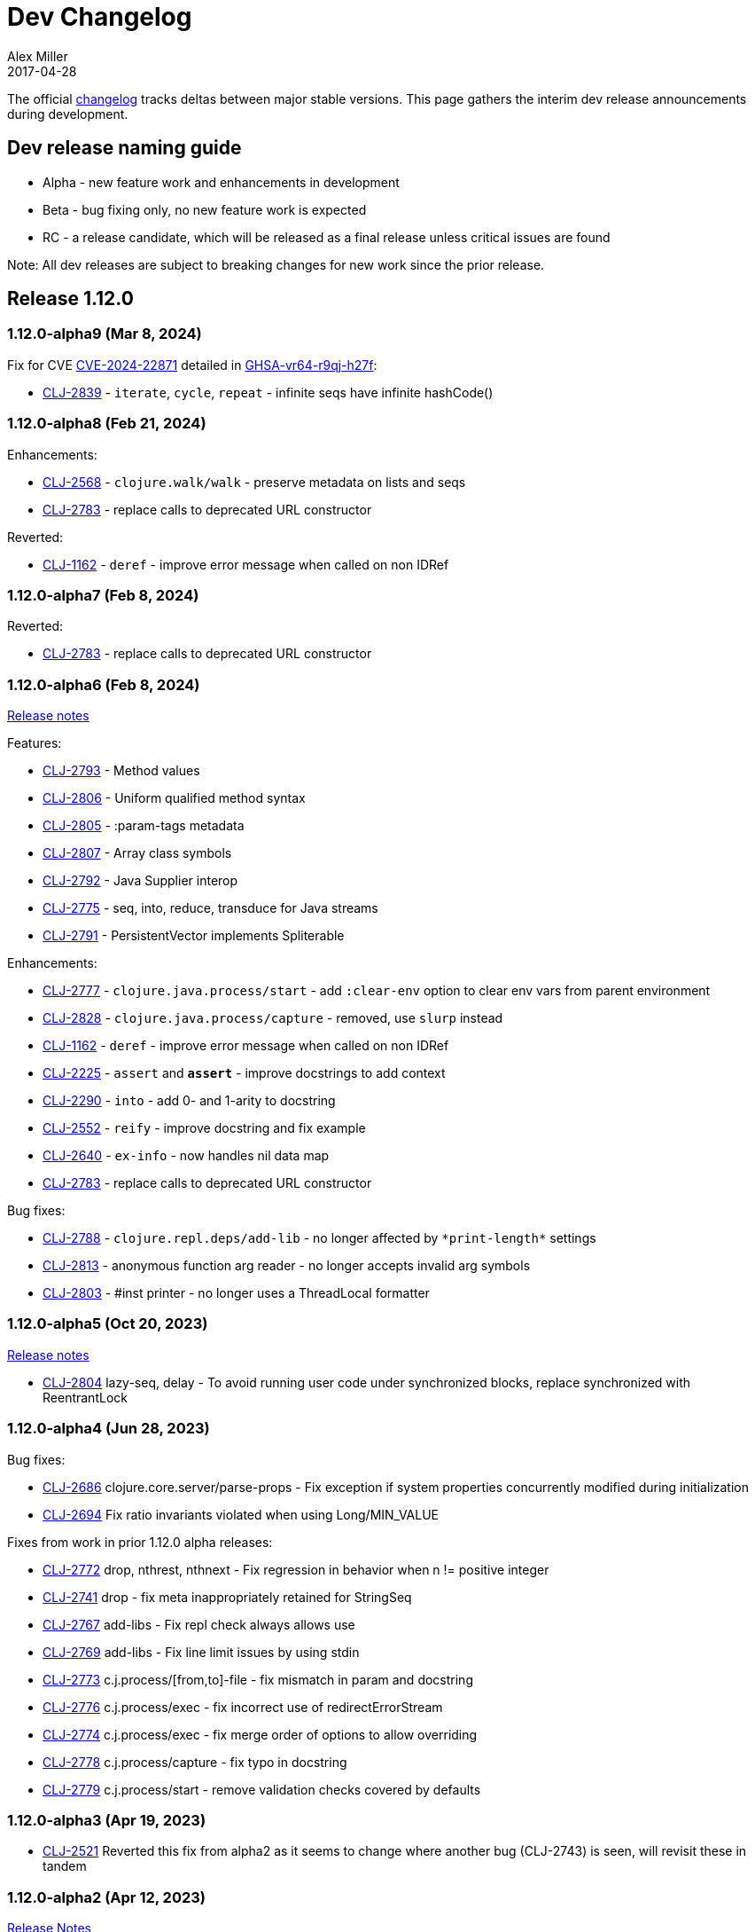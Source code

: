 = Dev Changelog
Alex Miller
2017-04-28
:jbake-type: releases
:toc: macro
:icons: font

ifdef::env-github,env-browser[:outfilesuffix: .adoc]

The official https://github.com/clojure/clojure/blob/master/changes.md[changelog] tracks deltas between major stable versions. This page gathers the interim dev release announcements during development. 

== Dev release naming guide

* Alpha - new feature work and enhancements in development
* Beta - bug fixing only, no new feature work is expected
* RC - a release candidate, which will be released as a final release unless critical issues are found

Note: All dev releases are subject to breaking changes for new work since the prior release.

== Release 1.12.0

=== 1.12.0-alpha9 (Mar 8, 2024) [[v1.12.0-alpha9]]

Fix for CVE https://nvd.nist.gov/vuln/detail/CVE-2024-22871[CVE-2024-22871] detailed in https://github.com/advisories/GHSA-vr64-r9qj-h27f[GHSA-vr64-r9qj-h27f]:

* https://clojure.atlassian.net/browse/CLJ-2839[CLJ-2839] - `iterate`, `cycle`, `repeat` - infinite seqs have infinite hashCode()

=== 1.12.0-alpha8 (Feb 21, 2024) [[v1.12.0-alpha8]]

Enhancements:

* https://clojure.atlassian.net/browse/CLJ-2568[CLJ-2568] - `clojure.walk/walk` - preserve metadata on lists and seqs
* https://clojure.atlassian.net/browse/CLJ-2783[CLJ-2783] - replace calls to deprecated URL constructor

Reverted:

* https://clojure.atlassian.net/browse/CLJ-1162[CLJ-1162] - `deref` - improve error message when called on non IDRef

=== 1.12.0-alpha7 (Feb 8, 2024) [[v1.12.0-alpha7]]

Reverted:

* https://clojure.atlassian.net/browse/CLJ-2783[CLJ-2783] - replace calls to deprecated URL constructor

=== 1.12.0-alpha6 (Feb 8, 2024) [[v1.12.0-alpha6]]

https://clojure.org/news/2024/02/08/1-12-alpha6[Release notes]

Features:

* https://clojure.atlassian.net/browse/CLJ-2793[CLJ-2793] - Method values
* https://clojure.atlassian.net/browse/CLJ-2806[CLJ-2806] - Uniform qualified method syntax
* https://clojure.atlassian.net/browse/CLJ-2805[CLJ-2805] - :param-tags metadata
* https://clojure.atlassian.net/browse/CLJ-2807[CLJ-2807] - Array class symbols
* https://clojure.atlassian.net/browse/CLJ-2792[CLJ-2792] - Java Supplier interop
* https://clojure.atlassian.net/browse/CLJ-2775[CLJ-2775] - seq, into, reduce, transduce for Java streams
* https://clojure.atlassian.net/browse/CLJ-2791[CLJ-2791] - PersistentVector implements Spliterable

Enhancements:

* https://clojure.atlassian.net/browse/CLJ-2777[CLJ-2777] - `clojure.java.process/start` - add `:clear-env` option to clear env vars from parent environment
* https://clojure.atlassian.net/browse/CLJ-2828[CLJ-2828] - `clojure.java.process/capture` - removed, use `slurp` instead
* https://clojure.atlassian.net/browse/CLJ-1162[CLJ-1162] - `deref` - improve error message when called on non IDRef
* https://clojure.atlassian.net/browse/CLJ-2225[CLJ-2225] - `assert` and `*assert*` - improve docstrings to add context
* https://clojure.atlassian.net/browse/CLJ-2290[CLJ-2290] - `into` - add 0- and 1-arity to docstring
* https://clojure.atlassian.net/browse/CLJ-2552[CLJ-2552] - `reify` - improve docstring and fix example
* https://clojure.atlassian.net/browse/CLJ-2640[CLJ-2640] - `ex-info` - now handles nil data map
* https://clojure.atlassian.net/browse/CLJ-2783[CLJ-2783] - replace calls to deprecated URL constructor

Bug fixes:

* https://clojure.atlassian.net/browse/CLJ-2788[CLJ-2788] - `clojure.repl.deps/add-lib` - no longer affected by `pass:[*print-length*]` settings
* https://clojure.atlassian.net/browse/CLJ-2813[CLJ-2813] - anonymous function arg reader - no longer accepts invalid arg symbols
* https://clojure.atlassian.net/browse/CLJ-2803[CLJ-2803] - #inst printer - no longer uses a ThreadLocal formatter

=== 1.12.0-alpha5 (Oct 20, 2023) [[v1.12.0-alpha5]]

https://clojure.org/news/2023/10/20/clojure-1-12-alpha5[Release notes]

* https://clojure.atlassian.net/browse/CLJ-2804[CLJ-2804] lazy-seq, delay - To avoid running user code under synchronized blocks, replace synchronized with ReentrantLock

=== 1.12.0-alpha4 (Jun 28, 2023) [[v1.12.0-alpha4]]

Bug fixes:

* https://clojure.atlassian.net/browse/CLJ-2686[CLJ-2686] clojure.core.server/parse-props - Fix exception if system properties concurrently modified during initialization
* https://clojure.atlassian.net/browse/CLJ-2694[CLJ-2694] Fix ratio invariants violated when using Long/MIN_VALUE

Fixes from work in prior 1.12.0 alpha releases:

* https://clojure.atlassian.net/browse/CLJ-2772[CLJ-2772] drop, nthrest, nthnext - Fix regression in behavior when n != positive integer
* https://clojure.atlassian.net/browse/CLJ-2741[CLJ-2741] drop - fix meta inappropriately retained for StringSeq
* https://clojure.atlassian.net/browse/CLJ-2767[CLJ-2767] add-libs - Fix repl check always allows use
* https://clojure.atlassian.net/browse/CLJ-2769[CLJ-2769] add-libs - Fix line limit issues by using stdin
* https://clojure.atlassian.net/browse/CLJ-2773[CLJ-2773] c.j.process/[from,to]-file - fix mismatch in param and docstring
* https://clojure.atlassian.net/browse/CLJ-2776[CLJ-2776] c.j.process/exec - fix incorrect use of redirectErrorStream
* https://clojure.atlassian.net/browse/CLJ-2774[CLJ-2774] c.j.process/exec - fix merge order of options to allow overriding
* https://clojure.atlassian.net/browse/CLJ-2778[CLJ-2778] c.j.process/capture - fix typo in docstring
* https://clojure.atlassian.net/browse/CLJ-2779[CLJ-2779] c.j.process/start - remove validation checks covered by defaults

=== 1.12.0-alpha3 (Apr 19, 2023) [[v1.12.0-alpha3]]

* https://clojure.atlassian.net/browse/CLJ-2521[CLJ-2521] Reverted this fix from alpha2 as it seems to change where another bug (CLJ-2743) is seen, will revisit these in tandem

=== 1.12.0-alpha2 (Apr 12, 2023) [[v1.12.0-alpha2]]

https://clojure.org/news/2023/04/14/clojure-1-12-alpha2[Release Notes]

New:

* https://clojure.atlassian.net/browse/CLJ-2757[CLJ-2757] Basis api
* https://clojure.atlassian.net/browse/CLJ-2759[CLJ-2759] Java process api
* https://clojure.atlassian.net/browse/CLJ-2760[CLJ-2760] External function invocation api
* https://clojure.atlassian.net/browse/CLJ-2761[CLJ-2761] Repl add-lib, add-libs, sync-deps apis

Fixes in 1.12.0-alpha1 work:

* https://clojure.atlassian.net/browse/CLJ-2742[CLJ-2742] range - Revert to use chunking as before IDrop changes
* https://clojure.atlassian.net/browse/CLJ-2740[CLJ-2740] PersistentVector seq drop - remove unneeded call
* https://clojure.atlassian.net/browse/CLJ-2715[CLJ-2715] partitionv - Fix error in last padded partition
* https://clojure.atlassian.net/browse/CLJ-2718[CLJ-2718] repeat - Fix bug in drop that goes to or past end of seq

Bug fixes and enhancements:

* https://clojure.atlassian.net/browse/CLJ-2521[CLJ-2521] Compiler - Fix invalid class when nesting try/loop/try
* https://clojure.atlassian.net/browse/CLJ-2739[CLJ-2739] ArityException - Fix message when function incorrectly called with >20 args
* https://clojure.atlassian.net/browse/CLJ-2726[CLJ-2726] #uuid data reader - Fix exception on invalid input so it flows through reader
* https://clojure.atlassian.net/browse/CLJ-2709[CLJ-2709] range - Use optimized range for int args
* https://clojure.atlassian.net/browse/CLJ-2721[CLJ-2721] range - Fix invalid arg order when adding meta to non-optimized range
* https://clojure.atlassian.net/browse/CLJ-2683[CLJ-2683] with-open - Fix to not qualify .close method on expansion
* https://clojure.atlassian.net/browse/CLJ-2724[CLJ-2724] clojure.java.io/do-copy - Fix incorrect type hint

=== 1.12.0-alpha1 (Jun 30, 2022) [[v1.12.0-alpha1]]

https://clojure.org/news/2022/06/30/clojure1-12-alpha1[Release Notes]

New:

* https://clojure.atlassian.net/browse/CLJ-2713[CLJ-2713] Efficient drop and partition for persistent or algorithmic collections
* https://clojure.atlassian.net/browse/CLJ-1327[CLJ-1327] Pin serialVersionUID for Clojure types to 1.10.3 values
* https://clojure.atlassian.net/browse/CLJ-2711[CLJ-2711] Implements namespace interning policy such that interned vars in own ns cannot be replaced by refer or intern
* https://clojure.atlassian.net/browse/CLJ-2712[CLJ-2712] Revert CLJ-1604 fix AOT bug preventing overriding of clojure.core functions

Enhancements:

* https://clojure.atlassian.net/browse/CLJ-1872[CLJ-1872] Extend `empty?` to `counted?` colls that aren't seqable, such as transients

== Release 1.11.2

=== 1.11.2 (Mar 8, 2024) [[v1.11.2]]

Fix for CVE https://nvd.nist.gov/vuln/detail/CVE-2024-22871[CVE-2024-22871] detailed in https://github.com/advisories/GHSA-vr64-r9qj-h27f[GHSA-vr64-r9qj-h27f]:

* https://clojure.atlassian.net/browse/CLJ-2839[CLJ-2839] - `iterate`, `cycle`, `repeat` - infinite seqs have infinite hashCode()

== Release 1.11.1

=== 1.11.1-rc1 (Apr 1, 2022) [[v1.11.1-rc1]]

* https://clojure.atlassian.net/browse/CLJ-2701[CLJ-2701] Pin serialVersionUID for Keyword and ArraySeq back to 1.10.3 values to retain binary serialization

== Release 1.11.0

=== 1.11.0-rc1 (Feb 16, 2022) [[v1.11.0-rc1]]

* https://clojure.atlassian.net/browse/CLJ-2697[CLJ-2697] Add 1.11 changelog
* https://clojure.atlassian.net/browse/CLJ-2695[CLJ-2695] Add more tests for parse-double

=== 1.11.0-beta1 (Feb 2, 2022) [[v1.11.0-beta1]]

* https://clojure.atlassian.net/browse/CLJ-2690[CLJ-2690] Improve `iteration` docstring and arg names
* https://clojure.atlassian.net/browse/CLJ-2689[CLJ-2689] Fix clojure.math tests to be more tolerant of floating point comparisons
* https://clojure.atlassian.net/browse/CLJ-2685[CLJ-2685] Fix `iteration` generative test failure
* https://clojure.atlassian.net/browse/CLJ-2529[CLJ-2529] Fix incorrect reporting of runtime errors as compiler errors in calls through `Compiler.load()`
* https://clojure.atlassian.net/browse/CLJ-2620[CLJ-2620] Fix asymmetric handling of `:exception` `:val`s in prepl
* https://clojure.atlassian.net/browse/CLJ-1180[CLJ-1180] Fix resolution of class type hints in `defprotocol`
* https://clojure.atlassian.net/browse/CLJ-1973[CLJ-1973] Make order of emitted protocol methods in generated classes reproducible
* Rolled back prior change for https://clojure.atlassian.net/browse/CLJ-2493[CLJ-2493]
* https://clojure.atlassian.net/browse/CLJ-2493[CLJ-2493] clojure.java.browse - Fix `browse-url` hanging on call to xdg-open (new change is more targeted and addresses more cases)

=== 1.11.0-alpha4 (Jan 13, 2022) [[v1.11.0-alpha4]]

* https://clojure.atlassian.net/browse/CLJ-2673[CLJ-2673] Add `abs`, and update `min` and `max` to use Math impls when possible
* https://clojure.atlassian.net/browse/CLJ-2555[CLJ-2555] Add `iteration` generator function
* https://clojure.atlassian.net/browse/CLJ-2621[CLJ-2621] Fix unnecessary boxing of unused return in statement context for instance method expr
* https://clojure.atlassian.net/browse/CLJ-2663[CLJ-2663] Fix vector `=` not terminating when called with infinite sequence
* https://clojure.atlassian.net/browse/CLJ-2679[CLJ-2679] Fix hash collisions in `case` expressions on symbols
* https://clojure.atlassian.net/browse/CLJ-2670[CLJ-2670] Use Math.exact... methods for checked long math ops for performance
* https://clojure.atlassian.net/browse/CLJ-2680[CLJ-2680] Fix type hinting a primitive local with matching type hint to not error
* https://clojure.atlassian.net/browse/CLJ-2234[CLJ-2234] Fix multimethod preferences using only global hierarchy
* https://clojure.atlassian.net/browse/CLJ-2556[CLJ-2556] Fix `into` completion so `halt-when` works
* https://clojure.atlassian.net/browse/CLJ-2665[CLJ-2665] Fix require with :as and :as-alias to load
* https://clojure.atlassian.net/browse/CLJ-2677[CLJ-2677] clojure.math - fix method reflection in bodies and inlines, fix docstrings, renamed
* https://clojure.atlassian.net/browse/CLJ-1379[CLJ-1379] clojure.test - Fix quoting of :actual form in :pass maps
* https://clojure.atlassian.net/browse/CLJ-2493[CLJ-2493] clojure.java.browse - Fix `browse-url` hanging on call to xdg-open
* https://clojure.atlassian.net/browse/CLJ-2611[CLJ-2611] clojure.xml - Stop processing XXE expansions by default
* https://clojure.atlassian.net/browse/CLJ-2684[CLJ-2684] Update contrib deps to latest (spec.alpha, test.check, test.generative)

=== 1.11.0-alpha3 (Nov 23, 2021) [[v1.11.0-alpha3]]

* https://clojure.atlassian.net/browse/CLJ-2667[CLJ-2667] Add functions to parse a single long/double/uuid/boolean from a string
* https://clojure.atlassian.net/browse/CLJ-2668[CLJ-2668] Add NaN? and infinite? predicates
* https://clojure.atlassian.net/browse/CLJ-1925[CLJ-1925] Add random-uuid
* https://clojure.atlassian.net/browse/CLJ-2664[CLJ-2664] Add clojure.java.math namespace, wrappers for java.lang.Math
* https://clojure.atlassian.net/browse/CLJ-2666[CLJ-2666] Make Clojure Java API javadoc text match the example
* https://clojure.atlassian.net/browse/CLJ-1360[CLJ-1360] Update clojure.string/split docstring regarding trailing empty parts
* https://clojure.atlassian.net/browse/CLJ-2249[CLJ-2249] Clarify clojure.core/get docstring regarding sets, strings, arrays, ILookup
* https://clojure.atlassian.net/browse/CLJ-2488[CLJ-2488] Add definition to reify docstring
* https://clojure.atlassian.net/browse/CLJ-1808[CLJ-1808] map-invert should use reduce-kv and transient
* https://clojure.atlassian.net/browse/CLJ-2065[CLJ-2065] Support IKVReduce on SubVector
* Update dep to spec.alpha (0.3.214)

=== 1.11.0-alpha2 (Sep 14, 2021) [[v1.11.0-alpha2]]

* https://clojure.atlassian.net/browse/CLJ-2123[CLJ-2123] Add :as-alias option to require like :as but not load
* https://clojure.atlassian.net/browse/CLJ-1959[CLJ-1959] Add implementation of update-keys
* https://clojure.atlassian.net/browse/CLJ-2651[CLJ-2651] Add implementation of update-vals
* https://clojure.atlassian.net/browse/CLJ-1908[CLJ-1908] Add clojure.test api run-test and run-test-var to run single test with fixtures and report
* https://clojure.atlassian.net/browse/CLJ-1879[CLJ-1879] IKVReduce - make old slow path (IPersistentMap) faster and extend to Object, detaching it from any fully enumerable set of types
* https://clojure.atlassian.net/browse/CLJ-2600[CLJ-2600] Don't block realized? of delay on pending result
* https://clojure.atlassian.net/browse/CLJ-2649[CLJ-2649] Fix order of checks in some-fn and every-pred for 3 predicate case to match other unrollings
* https://clojure.atlassian.net/browse/CLJ-2636[CLJ-2636] Get rid of reflection on java.util.Properties when defining \*clojure-version*
* https://clojure.atlassian.net/browse/CLJ-2350[CLJ-2350] Improve keyword arity exception message
* https://clojure.atlassian.net/browse/CLJ-2444[CLJ-2444] Fix typo in test-vars docstring
* https://clojure.atlassian.net/browse/CLJ-1509[CLJ-1509] AOT compile more Clojure namespaces
* https://clojure.atlassian.net/browse/CLJ-2387[CLJ-2387] Fix off-by-one in socket server port validation
* Update dep to core.specs.alpha (0.2.62)

=== 1.11.0-alpha1 (Mar 18, 2021) [[v1.11.0-alpha1]]

* https://clojure.atlassian.net/browse/CLJ-2603[CLJ-2603] Clojure keyword argument functions now also accept a map, see <<xref/../../../news/2021/03/18/apis-serving-people-and-programs#,details>>

== Release 1.10.3

=== 1.10.3-rc1 (Feb 16, 2021) [[v1.10.3-rc1]]

* https://clojure.atlassian.net/browse/CLJ-2564[CLJ-2564] Revert prior error message change
* https://clojure.atlassian.net/browse/CLJ-2453[CLJ-2453] Allow reader conditionals in prepl

== Release 1.10.2

=== 1.10.2-rc3 (Jan 15, 2021) [[v1.10.2-rc3]]

* https://clojure.atlassian.net/browse/CLJ-2602[CLJ-2602] Make printing test changes platform-independent

=== 1.10.2-rc2 (Jan 6, 2021) [[v1.10.2-rc2]]

* https://clojure.atlassian.net/browse/CLJ-2597[CLJ-2597] Proxy should emit Java 1.8 bytecode
* https://clojure.atlassian.net/browse/CLJ-2599[CLJ-2599] Bump spec.alpha dep to 0.2.194 and core.specs.alpha dep to 0.2.56

=== 1.10.2-rc1 (Dec 11, 2020) [[v1.10.2-rc1]]

* https://clojure.atlassian.net/browse/CLJ-1005[CLJ-1005] Use transient map in zipmap
* https://clojure.atlassian.net/browse/CLJ-2585[CLJ-2585] nth with not-found on regex matcher returns not-found on last group index
* https://clojure.atlassian.net/browse/CLJ-1445[CLJ-1445] pprint doesn't print collection metadata when `pass:[*print-meta*]` is true
* https://clojure.atlassian.net/browse/CLJ-2495[CLJ-2495] prepl docstring is incorrect
* https://clojure.atlassian.net/browse/CLJ-2169[CLJ-2169] conj has out-of-date :arglists
* https://clojure.atlassian.net/browse/CLJ-2459[CLJ-2459] ExceptionInInitializerError if jars executed with java -jar 

=== 1.10.2-alpha4 (Nov 5, 2020) [[v1.10.2-alpha4]]

* https://clojure.atlassian.net/browse/CLJ-2587[CLJ-2587] Fix reflection warning in gvec from CLJ-1364

=== 1.10.2-alpha3 (Nov 2, 2020) [[v1.10.2-alpha3]]

* https://clojure.atlassian.net/browse/CLJ-2492[CLJ-2492] Remove uses of deprecated Class.newInstance()
* https://clojure.atlassian.net/browse/CLJ-2534[CLJ-2534] Fix javadoc urls for JDK 11+
* https://clojure.atlassian.net/browse/CLJ-1364[CLJ-1364] vector-of does not implement equals or hashing methods
* https://clojure.atlassian.net/browse/CLJ-2549[CLJ-2549] vector-of does not implement IObj for metadata
* https://clojure.atlassian.net/browse/CLJ-1187[CLJ-1187] quoted metadata on empty literal colls is lost

=== 1.10.2-alpha2 (Sep 25, 2020) [[v1.10.2-alpha2]]

* https://clojure.atlassian.net/browse/CLJ-2571[CLJ-2571] Add Throwable return type hint to ex-cause
* https://clojure.atlassian.net/browse/CLJ-2572[CLJ-2572] Avoid reflection in clojure.data
* https://clojure.atlassian.net/browse/CLJ-2295[CLJ-2295] Eliminate duplicate doc string printing for special forms
* https://clojure.atlassian.net/browse/CLJ-2564[CLJ-2564] Improve error message for `case`
* https://clojure.atlassian.net/browse/CLJ-2580[CLJ-2580] Fix case expression branch analysis that resulted in compilation error
* https://clojure.atlassian.net/browse/CLJ-2469[CLJ-2469] Fix errors in printing some maps with namespace syntax

=== 1.10.2-alpha1 (Mar 5, 2020) [[v1.10.2-alpha1]]

* https://clojure.atlassian.net/browse/CLJ-1472[CLJ-1472] Ensure monitor object is on stack, for verifiers
* https://clojure.atlassian.net/browse/CLJ-2502[CLJ-2502] Fix reflection warnings in clojure.stacktrace/print-stack-trace
* https://clojure.atlassian.net/browse/CLJ-2517[CLJ-2517] More fixes for invocation of static interface methods with primitive args

== Release 1.10.1

=== 1.10.1-RC1 (May 21, 2019)

* Updated changelog for 1.10.1

=== 1.10.1-beta3 (May 16, 2019)

* https://clojure.atlassian.net/browse/CLJ-2504[CLJ-2504] Provide more options for error reporting in clojure.main

=== 1.10.1-beta2 (Apr 11, 2019)

* https://clojure.atlassian.net/browse/CLJ-2497[CLJ-2497] Put error report location on its own line
* https://clojure.atlassian.net/browse/CLJ-2499[CLJ-2499] Some compiler expr evals report as wrong phase

=== 1.10.1-beta1 (Mar 21, 2019)

* https://clojure.atlassian.net/browse/CLJ-2484[CLJ-2484] Move user.clj initialization out of RT<clinit>
* https://clojure.atlassian.net/browse/CLJ-2463[CLJ-2463] clojure.main uncaught exception handling
* https://clojure.atlassian.net/browse/CLJ-2491[CLJ-2491] Make fragile tests work under Java 12 and less fragile

== Release 1.10

=== 1.10.0-RC5 (Dec 11, 2018)

* https://clojure.atlassian.net/browse/CLJ-2454[CLJ-2454] - fix IllegalAccessException from invoking matching reflective call

=== 1.10.0-RC4 (Dec 7, 2018)

* https://clojure.atlassian.net/browse/CLJ-2449[CLJ-2449] - make serialized-require private

=== 1.10.0-RC3 (Dec 3, 2018)

* https://clojure.atlassian.net/browse/CLJ-2447[CLJ-2447] - clojure.datafy docstring is missing
* https://clojure.atlassian.net/browse/CLJ-2448[CLJ-2448] - change name of async-require to serialized-require

=== 1.10.0-RC2 (Nov 26, 2018)

No changes other than changelog updates.

=== 1.10.0-beta8 (Nov 21, 2018)

* https://clojure.atlassian.net/browse/CLJ-2438[CLJ-2438] - demunge source location in execution error messages
* https://clojure.atlassian.net/browse/CLJ-2437[CLJ-2437] - add async-require and use it from requiring-resolve
* https://clojure.atlassian.net/browse/CLJ-2436[CLJ-2436] - fix reflection warning in reflect.java

=== 1.10.0-beta7 (Nov 19, 2018)

* https://clojure.atlassian.net/browse/CLJ-2435[CLJ-2435] - include root cause class name in compilation and macroexpansion errors

=== 1.10.0-beta6 (Nov 16, 2018)

Changes in 1.10.0-beta6:

* The metadata protocol extension added in 1.10.0-beta5 now requires opt-in when the protocol is defined, using :extend-via-metadata.
* The JavaReflector under clojure.reflect has been datafied
* https://clojure.atlassian.net/browse/CLJ-2432[CLJ-2432] - Added clojure.core/requiring-resolve which is like `resolve` but will `require` the symbol's namespace if needed.
* https://clojure.atlassian.net/browse/CLJ-2427[CLJ-2427] - fix bug in CompilerException.toString() that could cause a secondary exception to be thrown while making the exception string, obscuring the original exception.
* https://clojure.atlassian.net/browse/CLJ-2430[CLJ-2430] - more work on error phases, ex-triage, and allowing prepl to better use the new error reporting infrastructure

=== 1.10.0-beta5 (Nov 6, 2018)

Changes in 1.10.0-beta5:

* In addition to prior methods of extension, values can now extend protocols by adding metadata where keys are fully-qualified symbols naming protocol functions and values are function implementations. Protocol implementations are checked first for direct definitions (defrecord, deftype, reify), then metadata definitions, then external extensions (extend, extend-type, extend-protocol). datafy has been updated to use this mechanism.
* `symbol` can now be passed vars or keywords to obtain the corresponding symbol
* https://clojure.atlassian.net/browse/CLJ-2420[CLJ-2420] - error reporting enhancements - more refined phase reporting, new clojure.main/ex-triage split out of clojure.main/ex-str, execution errors now report the top *user* line in the stack trace omitting frames from core, enhancements to providing file and line via meta on a form
* https://clojure.atlassian.net/browse/CLJ-2425[CLJ-2425] add java 11 javadoc url
* https://clojure.atlassian.net/browse/CLJ-2424[CLJ-2424] fix test bug from https://clojure.atlassian.net/browse/CLJ-2417[CLJ-2417]

=== 1.10.0-beta4 (Oct 22, 2018)

1.10.0-beta4 includes the following changes since 1.10.0-beta3:

* https://clojure.atlassian.net/browse/CLJ-2417[CLJ-2417] sort and sort-by should retain meta

=== 1.10.0-beta3 (Oct 12, 2018)

1.10.0-beta3 includes the following changes since 1.10.0-RC1:

* datafy - add :name to datafied classes and namespaces, :class to meta of all if datafied
* https://clojure.atlassian.net/browse/CLJ-1079[CLJ-1079] - Reader should retain rather than overwrite :line :column meta on lists and seqs. Also make clojure.main bind pass:[*file*] based on :file meta.

=== 1.10.0-RC1 (Oct 11, 2018)

1.10.0-RC1 is the same code as 1.10.0-beta2 (just minor changelog updates).

=== 1.10.0-beta2 (Oct 9, 2018)

1.10.0-beta2 includes the following changes since 1.10.0-beta1:

* https://clojure.atlassian.net/browse/CLJ-2414[CLJ-2414] - Regression in reflectively finding default methods
* https://clojure.atlassian.net/browse/CLJ-2415[CLJ-2415] - Error cause should always be on 2nd line of error message
* Added clojure.datafy:
** clojure.datafy is a facility for object to data transformation. The `datafy` and `nav` functions can be used to transform and (lazily) navigate through object graphs. The data transformation process can be influenced by consumers using protocols or metadata. datafy is alpha and subject to change.

=== 1.10.0-beta1 (Oct 5, 2018)

1.10.0-beta1 includes the following changes since 1.10.0-alpha9:

* Revert change for https://clojure.atlassian.net/browse/CLJ-1550[CLJ-1550] - Classes generated by deftype and defrecord don't play nice with .getPackage
* Revert change for https://clojure.atlassian.net/browse/CLJ-1435[CLJ-1435] - 'numerator and 'denominator fail to handle integral values (i.e. N/1)
* Add changelog since 1.9
* Mark prepl as alpha

=== 1.10.0-alpha9 (Oct 4, 2018)

1.10.0-alpha9 includes the following changes since 1.10.0-alpha8:

* https://clojure.atlassian.net/browse/CLJ-2374[CLJ-2374] - Add type hint to address reflection ambiguity in JDK 11
* https://clojure.atlassian.net/browse/CLJ-1209[CLJ-1209] - Print ex-data in clojure.test error reports
* https://clojure.atlassian.net/browse/CLJ-1120[CLJ-1120] - Add ex-cause and ex-message as in CLJS for portabile error handling
* https://clojure.atlassian.net/browse/CLJ-2385[CLJ-2385] - Delay start of tap-loop thread (addresses graal native-image issue)
* https://clojure.atlassian.net/browse/CLJ-2407[CLJ-2407] - Fix errors in unit tests
* https://clojure.atlassian.net/browse/CLJ-2066[CLJ-2066] - Add reflection fallback for --illegal-access warnings in Java 9+
* https://clojure.atlassian.net/browse/CLJ-2375[CLJ-2375] - Fix usage of deprecated JDK apis
* https://clojure.atlassian.net/browse/CLJ-2358[CLJ-2358] - Fix invalid arity of read+string

=== 1.10.0-alpha8 (Sept 14, 2018)

1.10.0-alpha8 includes the following changes since 1.10.0-alpha7:

* https://clojure.atlassian.net/browse/CLJ-2297[CLJ-2297] - PersistentHashMap leaks memory when keys are removed with `without`
* https://clojure.atlassian.net/browse/CLJ-1587[CLJ-1587] - PersistentArrayMap's assoc doesn't respect HASHTABLE_THRESHOLD
* https://clojure.atlassian.net/browse/CLJ-2050[CLJ-2050] - Remove redundant key comparisons in HashCollisionNode
* https://clojure.atlassian.net/browse/CLJ-2349[CLJ-2349] - report correct line number for uncaught ExceptionInfo in clojure.test
* https://clojure.atlassian.net/browse/CLJ-1403[CLJ-1403] - ns-resolve might throw ClassNotFoundException but should return nil
* https://clojure.atlassian.net/browse/CLJ-1654[CLJ-1654] - Reuse seq in some
* https://clojure.atlassian.net/browse/CLJ-1764[CLJ-1764] - partition-by runs infinite loop when one element of infinite partition is accessed
* https://clojure.atlassian.net/browse/CLJ-2044[CLJ-2044] - add arglist meta for functions in clojure.instant
* https://clojure.atlassian.net/browse/CLJ-1797[CLJ-1797] - Mention cljc in error when require fails
* https://clojure.atlassian.net/browse/CLJ-1832[CLJ-1832] - unchecked-* functions have different behavior on primitive longs vs boxed Longs
* https://clojure.atlassian.net/browse/CLJ-1366[CLJ-1366] - The empty map literal is read as a different map each time
* https://clojure.atlassian.net/browse/CLJ-1550[CLJ-1550] - Classes generated by deftype and defrecord don't play nice with .getPackage
* https://clojure.atlassian.net/browse/CLJ-2031[CLJ-2031] - clojure.walk/postwalk does not preserve MapEntry type objects
* https://clojure.atlassian.net/browse/CLJ-1435[CLJ-1435] - 'numerator and 'denominator fail to handle integral values (i.e. N/1)
* https://clojure.atlassian.net/browse/CLJ-2257[CLJ-2257] - docstring: fix typo in `proxy`
* https://clojure.atlassian.net/browse/CLJ-2332[CLJ-2332] - docstring: fix repetition in `remove-tap`
* https://clojure.atlassian.net/browse/CLJ-2122[CLJ-2122] - docstring: describe result of `flatten` as lazy

=== 1.10.0-alpha7 (Sept 5, 2018)

Clojure 1.10.0-alpha7 is now available.

1.10.0-alpha7 includes the following changes since 1.10.0-alpha6:

* Update deps to latest spec.alpha (0.2.176) and core.specs.alpha (0.2.44)
* https://clojure.atlassian.net/browse/CLJ-2373[CLJ-2373] - categorize and overhaul printing of exception messages at REPL
* https://clojure.atlassian.net/browse/CLJ-1279[CLJ-1279] - report correct arity count for function arity errors inside macros
* https://clojure.atlassian.net/browse/CLJ-2386[CLJ-2386] - omit ex-info construction stack frames
* https://clojure.atlassian.net/browse/CLJ-2394[CLJ-2394] - warn in pst that stack trace for syntax error failed before execution
* https://clojure.atlassian.net/browse/CLJ-2396[CLJ-2396] - omit :in clauses when printing spec function errors if using default explain printer

=== 1.10.0-alpha6 (July 4, 2018)

Clojure 1.10.0-alpha6 is now available.

1.10.0-alpha6 includes the following changes since 1.10.0-alpha5:

* https://clojure.atlassian.net/browse/CLJ-2367[CLJ-2367] - Incorporate fix for ASM regression and add case tests - thanks Sean Corfield for the patch and Daniel Sutton and Ghadi Shayban for the help in tracking it down.

=== 1.10.0-alpha5 (June 27, 2018)

Clojure 1.10.0-alpha5 is now available.

1.10.0-alpha5 includes the following changes since 1.10.0-alpha4:

* https://clojure.atlassian.net/browse/CLJ-2363[CLJ-2363] - make Java 8 the minimum requirement for Clojure (also bumps embedded ASM to latest) - thanks Ghadi Shayban!
* https://clojure.atlassian.net/browse/CLJ-2284[CLJ-2284] - fix invalid bytecode generation for static interface method calls in Java 9+ - thanks Ghadi Shayban!
* https://clojure.atlassian.net/browse/CLJ-2330[CLJ-2330] - fix brittle test that fails on Java 10 build due to serialization drift
* https://clojure.atlassian.net/browse/CLJ-2362[CLJ-2362] - withMeta() should return identity when new meta is identical to prior
* https://clojure.atlassian.net/browse/CLJ-1130[CLJ-1130] - when unable to match static method, improve error messages
* https://clojure.atlassian.net/browse/CLJ-2289[CLJ-2089] - sorted colls with default comparator don't check that first element is Comparable
* https://clojure.atlassian.net/browse/CLJ-2163[CLJ-2163] - add test for var serialization
* Bump dependency version for spec.alpha to latest, 0.2.168 (see https://github.com/clojure/spec.alpha/blob/master/CHANGES.md[changes])
* Bump dependency version for core.specs.alpha to latest, 0.2.36 (see https://github.com/clojure/core.specs.alpha/blob/master/CHANGES.md[changes])

NOTE: 1.10.0-alpha5 drops support for Java 6 and 7 and makes Java 8 the minimum requirement. Compilation will produce Java 8 level bytecode (which will not run on earlier versions of Java). This is the first change in bytecode version since Clojure 1.6. We would greatly appreciate it if you tried this release with your library or project and provided feedback about errors, performance differences (good or bad), compatibility, etc.

When using the `clj` tool and deps.edn, we recommend adding an alias to your ~/.clojure/deps.edn:

[source,clojure]
----
{:aliases
 {:clj/next
  {:override-deps
   {org.clojure/clojure {:mvn/version "1.10.0-alpha5"}}}}}
----

You can then run any of your projects with the latest Clojure dev release by activating the alias with `clj`: 

[source,shell]
----
clj -A:clj/next
----

=== 1.10.0-alpha4 (Feb 9, 2018)

- Fix 0-arity bug for read+string

=== 1.10.0-alpha3 (Feb 8, 2018)

- prepl - programmatic REPL

=== 1.10.0-alpha2 (Jan 19, 2018)

- https://clojure.atlassian.net/browse/CLJ-2313[CLJ-2313] - Fix for string capture mode

=== 1.10.0-alpha1 (Jan 18, 2018)

- Add string capture mode to LineNumberingPushbackReader

== Release 1.9

=== https://groups.google.com/d/msg/clojure/Pz_Kzg-k2Ac/ACVoLkXYDwAJ[1.9.0-RC2] (Nov 27, 2017)

- There is a new Maven profile and Ant target in the build to build an executable Clojure jar with deps included (and test.check). This can be useful for doing dev on Clojure itself or for just cloning the repo and doing a quick build to get something runnable.
- The readme.txt has been updated to include information about how to create and run a local jar.
- Stopped publishing the clojure-VERSION.zip file as part of the release.

=== https://groups.google.com/d/msg/clojure/tWcLAhnEzIs/OnwSSXFsBAAJ[1.9.0-RC1] (Nov 7, 2017)

- Same as 1.9.0-beta4

=== https://groups.google.com/d/msg/clojure/X_A6B_LiGvQ/I-bDODILAgAJ[1.9.0-beta4] (Oct 31, 2017)

- https://clojure.atlassian.net/browse/CLJ-2259[CLJ-2259] - Remove unnecessary bigdec? predicate added in 1.9
- Bumped spec.alpha dependency to 0.1.143

=== https://groups.google.com/d/msg/clojure/jKsa9asMFm4/Uqf1m6ENAQAJ[1.9.0-beta3] (Oct 25, 2017)

- https://clojure.atlassian.net/browse/CLJ-2254[CLJ-2254] - add System property clojure.spec.skip-macros (default=false) that can be used to turn off spec checking in macros

=== https://groups.google.com/d/msg/clojure/hJqYgzEOJ8s/IH0pogtQAgAJ[1.9.0-beta2] (Oct 6, 2017)

1.9.0-beta2 includes the following changes since 1.9.0-beta1:

- https://clojure.atlassian.net/browse/CLJ-700[CLJ-700] - (fix) `contains?`, `get`, and `find` broken for transient collections
- https://clojure.atlassian.net/browse/CLJ-2247[CLJ-2247] - (regression) restore and doc last match semantics of {min,max}-key
- https://clojure.atlassian.net/browse/CLJ-2239[CLJ-2239] - (regression) fix Guava javadoc location
- Updated dep to spec.alpha 0.1.134 - see https://github.com/clojure/spec.alpha/blob/master/CHANGES.md[changes]

=== https://groups.google.com/d/msg/clojure/UEtE1K9C7XE/5p5BJe2tAQAJ[1.9.0-beta1] (Sep 18, 2017)

1.9.0-beta1 includes the following changes since 1.9.0-alpha20:

- https://clojure.atlassian.net/browse/CLJ-2077[CLJ-2077] - Clojure can't be loaded from the boot classpath under java 9

=== https://groups.google.com/d/msg/clojure/IB2CaORBMnM/a0f66eC1DAAJ[1.9.0-alpha20] (Sep 7, 2017)

1.9.0-alpha20 includes the following changes since 1.9.0-alpha19:

- https://clojure.atlassian.net/browse/CLJ-1074[CLJ-1074] - (new) add new pass:[##] reader macro for symbolic values, and read/print support for double vals pass:[##Inf], pass:[##-Inf], pass:[##NaN]
- https://clojure.atlassian.net/browse/CLJ-1454[CLJ-1454] - (new) add swap-vals! and reset-vals! that return both old and new values
- https://clojure.atlassian.net/browse/CLJ-2184[CLJ-2184] - (errors) propagate meta in doto forms to improve error reporting
- https://clojure.atlassian.net/browse/CLJ-2210[CLJ-2210] - (perf) cache class derivation in compiler to improve compiler performance
- https://clojure.atlassian.net/browse/CLJ-2070[CLJ-2070] - (perf) clojure.core/delay - improve performance
- https://clojure.atlassian.net/browse/CLJ-1917[CLJ-1917] - (perf) reducing seq over string should call String/length outside of loop
- https://clojure.atlassian.net/browse/CLJ-1901[CLJ-1901] - (perf) amap - should call alength only once
- https://clojure.atlassian.net/browse/CLJ-99[CLJ-99]   - (perf) min-key and max-key - evaluate k on each arg at most once
- https://clojure.atlassian.net/browse/CLJ-2188[CLJ-2188] - (perf) slurp - mark return type as String
- https://clojure.atlassian.net/browse/CLJ-2108[CLJ-2108] - (startup time) delay loading of spec and core specs (still more to do on this)
- https://clojure.atlassian.net/browse/CLJ-2204[CLJ-2204] - (security) disable serialization of proxy classes to avoid potential issue when deserializing
- https://clojure.atlassian.net/browse/CLJ-2048[CLJ-2048] - (fix) specify type to avoid ClassCastException when stack trace is elided by JVM
- https://clojure.atlassian.net/browse/CLJ-1887[CLJ-1887] - (fix) IPersistentVector.length() - implement missing method
- https://clojure.atlassian.net/browse/CLJ-1841[CLJ-1841] - (fix) bean - iterator was broken
- https://clojure.atlassian.net/browse/CLJ-1714[CLJ-1714] - (fix) using a class in a type hint shouldn't load the class
- https://clojure.atlassian.net/browse/CLJ-1398[CLJ-1398] - (fix) clojure.java.javadoc/javadoc - update doc urls
- https://clojure.atlassian.net/browse/CLJ-1371[CLJ-1371] - (fix) Numbers.divide(Object, Object) - add checks for NaN
- https://clojure.atlassian.net/browse/CLJ-1358[CLJ-1358] - (fix) doc - does not expand special cases properly (try, catch)
- https://clojure.atlassian.net/browse/CLJ-1705[CLJ-1705] - (fix) vector-of - fix NullPointerException if given unrecognized type
- https://clojure.atlassian.net/browse/CLJ-2170[CLJ-2170] - (doc) fix improperly located docstrings
- https://clojure.atlassian.net/browse/CLJ-2156[CLJ-2156] - (doc) clojure.java.io/copy - doc char[] support
- https://clojure.atlassian.net/browse/CLJ-2051[CLJ-2051] - (doc) clojure.instant/validated docstring - fix typo
- https://clojure.atlassian.net/browse/CLJ-2104[CLJ-2104] - (doc) clojure.pprint docstring - fix typo
- https://clojure.atlassian.net/browse/CLJ-2028[CLJ-2028] - (doc) filter, filterv, remove, take-while - fix docstrings
- https://clojure.atlassian.net/browse/CLJ-1873[CLJ-1873] - (doc) require, `pass:[*data-readers*]` - add .cljc files to docstrings
- https://clojure.atlassian.net/browse/CLJ-1159[CLJ-1159] - (doc) clojure.java.io/delete-file - improve docstring
- https://clojure.atlassian.net/browse/CLJ-2039[CLJ-2039] - (doc) deftype - fix typo in docstring
- https://clojure.atlassian.net/browse/CLJ-1918[CLJ-1918] - (doc) await - improve docstring re shutdown-agents
- https://clojure.atlassian.net/browse/CLJ-1837[CLJ-1837] - (doc) index-of, last-index-of - clarify docstrings
- https://clojure.atlassian.net/browse/CLJ-1826[CLJ-1826] - (doc) drop-last - fix docstring
- https://clojure.atlassian.net/browse/CLJ-1859[CLJ-1859] - (doc) zero?, pos?, neg? - fix docstrings

=== https://groups.google.com/d/msg/clojure/oy2O_akFJ2U/w6-C0hPoAQAJ[1.9.0-alpha19] (Aug 24, 2017)

- Make the default import set public in RT

=== https://groups.google.com/d/msg/clojure/rb22V98rPLM/MFBBcz-gAQAJ[1.9.0-alpha18] (Aug 23, 2017)

- Can now bind `pass:[*reader-resolver*]` to an impl of LispReader$Resolver to control the reader's use of namespace interactions when resolving autoresolved keywords and maps.
- Tighten autoresolved keywords and autoresolved namespace map syntax to support *only* aliases, as originally intended
- Updated to use core.specs.alpha 0.1.24

=== https://groups.google.com/d/msg/clojure/iceDBL5q4CY/GM6LryxpAQAJ[1.9.0-alpha17] (May 26, 2017)

- https://clojure.atlassian.net/browse/CLJ-1793[CLJ-1793] - Clear 'this' before calls in tail position
- https://clojure.atlassian.net/browse/CLJ-2091[CLJ-2091] clojure.lang.APersistentVector#hashCode is not thread-safe
- https://clojure.atlassian.net/browse/CLJ-1860[CLJ-1860] Make -0.0 hash consistent with 0.0
- https://clojure.atlassian.net/browse/CLJ-2141[CLJ-2141] Return only true/false from qualified-* predicates
- https://clojure.atlassian.net/browse/CLJ-2142[CLJ-2142] Fix check for duplicate keys with namespace map syntax
- https://clojure.atlassian.net/browse/CLJ-2128[CLJ-2128] spec error during macroexpand no longer throws compiler exception with location
- Updated to use spec.alpha 0.1.123

=== https://groups.google.com/forum/#!topic/clojure/nB4qnDNGS2A[1.9.0-alpha16] (Apr 27, 2017)

1.9.0-alpha16 includes the following changes since 1.9.0-alpha15:

- The namespaces clojure.spec, clojure.spec.gen, clojure.spec.test have been moved to the external library spec.alpha which Clojure includes via dependency
- These namespaces have been changed and now have an appended ".alpha": clojure.spec.alpha, clojure.spec.gen.alpha, clojure.spec.test.alpha
- All keyword constants in clojure.spec (like :clojure.spec/invalid) follow the same namespace change (now :clojure.spec.alpha/invalid)
- spec-related system properties related to assertions did NOT change

- The specs for clojure.core itself in namespace clojure.core.specs have been moved to the external library core.specs.alpha which Clojure now depends on
- The clojure.core.specs namespace has changed to clojure.core.specs.alpha. All qualified spec names in that namespace follow the same namespace change (most people were not using these directly)

In most cases, you should be able to update your usage of Clojure 1.9.0-alphaX to Clojure 1.9.0-alpha16 by:

1. Updating your Clojure dependency to [org.clojure/clojure "1.9.0-alpha16"]  - this will automatically pull in the 2 additional downstream libraries
2. Changing your namespace declarations in namespaces that declare or use specs to:

[source,clojure]
----
(:require [clojure.spec.alpha :as s]
          [clojure.spec.gen.alpha :as gen]
          [clojure.spec.test.alpha :as stest])
----

=== https://groups.google.com/d/msg/clojure/10dbF7w2IQo/ec37TzP5AQAJ[1.9/spec split] (Apr 26, 2017)

We are moving spec out of the Clojure repo/artifact and into a library to make it easier to evolve spec independently from Clojure. While we consider spec to be an essential part of Clojure 1.9, there are a number of design concerns to resolve before it can be finalized. This allows us to move towards a production Clojure release (1.9) that depends on an alpha version of spec. Users can also pick up newer versions of the spec alpha library as desired. Additionally, this is a first step towards increased support for leveraging dependencies within Clojure.

We will be creating two new contrib libraries that will contain the following (renamed) namespaces:

----
org.clojure/spec.alpha
    clojure.spec.alpha          (previously clojure.spec)
    clojure.spec.gen.alpha      (previously clojure.spec.gen)
    clojure.spec.test.alpha     (previously clojure.spec.test)

org.clojure/core.specs.alpha
    clojure.core.specs.alpha    (previously clojure.core.specs)
----

In most cases, we expect that users have aliased their reference to the spec namespaces and updating to the changed namespaces will only require a single change at the point of the require.

*How will ClojureScript's spec implementation change?*

ClojureScript will also change namespace names to match Clojure. Eventually, the ClojureScript implementation may move out of ClojureScript and into the spec.alpha library - this is still under discussion.

*Why do the libraries and namespaces end in alpha?*

The "alpha" indicates that the spec API and implementation is still subject to change.

*What will happen when the spec api is no longer considered alpha?*

At that point we expect to release a non-alpha version of the spec library (with non-alpha namespaces). Users may immediately begin to use that version of spec along with whatever version of Clojure it depends on. Clojure itself will depend on it at some later point. Timing of all these actions is TBD.

*Will the library support Clojure 1.8 or older versions?*

No. spec uses new functions in Clojure 1.9 and it has never been a goal to provide spec for older versions. Rather, we are trying to accelerate the release of a stable Clojure 1.9 so that users can migrate forward to a stable production release with access to an alpha version of spec, and access to ongoing updated versions as they become available.

=== https://groups.google.com/d/msg/clojure/7ZqGTjJoQEQ/RkUYCCbeAwAJ[1.9.0-alpha15] (Mar 14, 2017)

1.9.0-alpha15 includes the following changes since 1.9.0-alpha14:

- https://clojure.atlassian.net/browse/CLJ-2043[CLJ-2043] - s/form of conformer is broken
- https://clojure.atlassian.net/browse/CLJ-2035[CLJ-2035] - s/form of collection specs are broken
- https://clojure.atlassian.net/browse/CLJ-2100[CLJ-2100] - s/form of s/nilable should include the original spec, not the resolved spec

Specs:

- https://clojure.atlassian.net/browse/CLJ-2062[CLJ-2062] - added specs for `import` and `refer-clojure`
- https://clojure.atlassian.net/browse/CLJ-2114[CLJ-2114] - ::defn-args spec incorrectly parses map body as a prepost rather than function body
- https://clojure.atlassian.net/browse/CLJ-2055[CLJ-2055] - binding-form spec parses symbol-only maps incorrectly

Infrastructure:

- https://clojure.atlassian.net/browse/CLJ-2113[CLJ-2113] - Clojure maven build updated

=== https://groups.google.com/d/msg/clojure/w-1h7_xO2R0/Lp_ks-BSAQAJ[1.9.0-alpha14] (Oct 28, 2016)

1.9.0-alpha14 includes the following changes since 1.9.0-alpha13:

- NEW `into` now has a 0-arity (returns []) and 1-arity (returns the coll you pass)
- NEW `halt-when` is a transducer that ends transduction when pred is satisfied. It takes an optional fn that will be invoked with the completed result so far and the input that triggered the predicate.
- https://clojure.atlassian.net/browse/CLJ-2042[CLJ-2042] - clojure.spec/form of clojure.spec/? now resolves pred
- https://clojure.atlassian.net/browse/CLJ-2024[CLJ-2024] - clojure.spec.test/check now fully resolves aliased fspecs
- https://clojure.atlassian.net/browse/CLJ-2032[CLJ-2032] - fixed confusing error if fspec is missing :args spec
- https://clojure.atlassian.net/browse/CLJ-2027[CLJ-2027] - fixed 1.9 regression with printing of `bean` instances
- https://clojure.atlassian.net/browse/CLJ-1790[CLJ-1790] - fixed error extending protocols to Java arrays
- https://clojure.atlassian.net/browse/CLJ-1242[CLJ-1242] - = on sorted sets or maps with incompatible comparators now returns false rather than throws

=== https://groups.google.com/d/msg/clojure/QWPUWG9BwbE/9a7ymJb9AQAJ[1.9.0-alpha13] (Sept 26, 2016)

1.9.0-alpha13 includes the following changes since 1.9.0-alpha12:

- s/conform of nilable was always returning the passed value, not the conformed value
- s/nilable now creates a generator that returns nil 10% of the time (instead of 50% of the time)
- s/nilable now delays realizing the predicate spec until first use (better for creating recursive specs)
- clojure.spec.gen now provides a dynload version of clojure.test.check.generators/frequency

=== https://groups.google.com/d/msg/clojure/lQ5beZB6QYE/ZLSPo023CgAJ[1.9.0-alpha12] (Sept 7, 2016)

1.9.0-alpha12 includes the following changes since 1.9.0-alpha11:

- spec performance has been improved for many use cases
- spec explain printer is now pluggable via the dynamic var `pass:[clojure.spec/*explain-out*]`
  which should be a function that takes an explain-data and prints to `pass:[*out*]`
- when a macro spec fails during macroexpand, throw ex-info with explain-data payload
  rather than IllegalArgumentException
- pprint prints maps with namespace literal syntax when `pass:[*print-namespace-maps*]` is true
- https://clojure.atlassian.net/browse/CLJ-1988[CLJ-1988] - coll-of, every extended to conform sequences properly
- https://clojure.atlassian.net/browse/CLJ-2004[CLJ-2004] - multi-spec form was missing retag
- https://clojure.atlassian.net/browse/CLJ-2006[CLJ-2006] - fix old function name in docstring
- https://clojure.atlassian.net/browse/CLJ-2008[CLJ-2008] - omit macros from checkable-syms
- https://clojure.atlassian.net/browse/CLJ-2012[CLJ-2012] - fix ns spec on gen-class signatures to allow class names
- https://clojure.atlassian.net/browse/CLJ-1224[CLJ-1224] - record instances now cache hasheq and hashCode like maps
- https://clojure.atlassian.net/browse/CLJ-1673[CLJ-1673] - clojure.repl/dir-fn now works on namespace aliases

=== https://groups.google.com/d/msg/clojure/_slHTn-Ej1Y/M_IVRODtCQAJ[1.9.0-alpha11] (Aug 19, 2016)

1.9.0-alpha11 includes the following changes since 1.9.0-alpha10:

Clojure now has specs for the following clojure.core macros: let, if-let, when-let, defn, defn-, fn, and ns. Because macro specs are checked during macroexpansion invalid syntax in these macros will now fail at compile time whereas some errors were caught at runtime and some were not caught at all.

- https://clojure.atlassian.net/browse/CLJ-1914[CLJ-1914] - Fixed race condition in concurrent range realization
- https://clojure.atlassian.net/browse/CLJ-1870[CLJ-1870] - Fixed reloading a defmulti removes metadata on the var
- https://clojure.atlassian.net/browse/CLJ-1744[CLJ-1744] - Clear unused locals, which can prevent memory leaks in some cases
- https://clojure.atlassian.net/browse/CLJ-1423[CLJ-1423] - Allow vars to be invoked with infinite arglists (also, faster)
- https://clojure.atlassian.net/browse/CLJ-1993[CLJ-1993] - Added `pass:[*print-namespace-maps*]` dynamic var that controls whether to use namespace map syntax for maps with keys from the same namespace. The default is false, but standard REPL bindings set this to true.
- https://clojure.atlassian.net/browse/CLJ-1985[CLJ-1985] - Fixed with-gen of conformer losing unform fn
- Fixed clojure.spec.test/check to skip spec'ed macros
- Fixed regression from 1.9.0-alpha8 where type hints within destructuring were lost
- Fixed clojure.spec/merge docstring to note merge doesn't flow conformed values
- Fixed regex ops to use gen overrides if they are used

=== https://groups.google.com/d/msg/clojure/MrwAx8DCjK8/rQSq8U5qCAAJ[1.9.0-alpha10] (Jul 11, 2016)

1.9.0-alpha10 includes the following changes since 1.9.0-alpha9:

- NEW clojure.core/any? - a predicate that matches anything. any? has built-in gen support. The :clojure.spec/any spec has been removed. Additionally, gen support has been added for some?.

- keys* will now gen

- gen overrides (see c.s/gen, c.s./exercise, c.s.t/check, c.s.t/instrument) now expect no-arg functions that return gens, rather than gens

- https://clojure.atlassian.net/browse/CLJ-1977[CLJ-1977] - fix regression from alpha9 in data conversion of Throwable when stack trace is empty

=== https://groups.google.com/d/msg/clojure/M-zC83YJl10/-zN-b2ekBgAJ[1.9.0-alpha9] (Jul 5, 2016)

1.9.0-alpha9 includes the following changes since 1.9.0-alpha8:

- NEW clojure.spec/assert - a facility for adding spec assertions to your code. See the docs for `pass:[*compile-asserts*]` and assert for more details.

- clojure.spec/merge - now merges rather than flows in conform/unform

- clojure.spec.test/instrument now reports the caller that caused an :args spec failure and ignores spec'ed macros

- clojure.spec.test - `test`, `test-fn`, `testable-syms` renamed to `check`, `check-fn`, and `checkable-syms` to better reflect their purpose. Additionally, some of the return value structure of `check` has been further improved.

- clojure.core/Throwable->map formerly returned StackTraceElements which were later handled by the printer. Now the StackTraceElements are converted to data such that the return value is pure Clojure data, as intended.

=== https://groups.google.com/d/msg/clojure/vF3RuDWuX8I/pvn4IUuUAwAJ[1.9.0-alpha8] (Jun 28, 16)

1.9.0-alpha8 includes the following changes since 1.9.0-alpha7:

The collection spec support has been greatly enhanced, with new controls for conforming, generation, counts, distinct elements and collection kinds. See the docs for every, every-kv, coll-of and map-of for details.

instrumenting and testing has been streamlined and made more composable, with powerful new features for spec and gen overrides, stubbing, and mocking. See the docs for these functions in clojure.spec.test: instrument, test, enumerate-ns and summarize-results.

Namespaced keyword reader format, printing and destructuring have been enhanced for lifting namespaces up for keys, supporting more succinct use of fully-qualified keywords. Updated docs will be added to clojure.org soon.

Many utilities have been added, for keys spec merging, fn exercising, Java 1.8 timestamps, bounded-count and more.

Changelog:

clojure.spec:

- [changed] map-of - now conforms all values and optionally all keys, has additional kind, count, gen options
- [changed] coll-of - now conforms all elements, has additional kind, count, gen options. No longer takes init-coll param.
- [added] every - validates a collection by sampling, with many additional options
- [added] every-kv - validates a map by sampling, with many additional options
- [added] merge
- [changed] gen overrides can now be specified by either name or path
- [changed] fspec generator - creates a function that generates return values according to the :ret spec and ignores :fn spec
- [added] explain-out - produces an explain output string from an explain-data result
- [changed] explain-data - output is now a vector of problems with a :path element, not a map keyed by path
- [added] get-spec - for looking up a spec in the registry by keyword or symbol
- [removed] fn-spec - see get-spec
- [added] exercise-fn - given a spec'ed function, returns generated args and the return value
- All instrument functions moved to clojure.spec.test

clojure.spec.test:

- [changed] instrument - previously took a var, now takes either a symbol, namespace symbol, or a collection of symbols or namespaces, plus many new options for stubbing or mocking. Check the docstring for more info.
- [removed] instrument-ns - see instrument
- [removed] instrument-all - see instrument
- [changed] unstrument - previously took a var, now takes a symbol, namespace symbol, or collection of symbol or namespaces
- [removed] unstrument-ns - see unstrument
- [removed] unstrument-all - see unstrument
- [added] instrumentable-syms - syms that can be instrumented
- [added] with-instrument-disabled - disable instrument's checking of calls within a scope
- [changed] check-var renamed to test and has a different signature, check docs
- [changed] run-tests - see test
- [changed] run-all-tests - see test
- [changed] check-fn - renamed to test-fn
- [added] abbrev-result - returns a briefer description of a test
- [added] summarize-result - returns a summary of many tests
- [added] testable-syms - syms that can be tested
- [added] enumerate-namespace - provides symbols for vars in namespaces

clojure.core:

- [changed] - inst-ms now works with java.time.Instant instances when Clojure is used with Java 8
- [added] bounded-count - if coll is counted? returns its count, else counts at most first n elements of coll using its seq

=== https://groups.google.com/d/msg/clojure/3wmGJ5B4b6c/YgCJCtN8CQAJ[1.9.0-alpha7] (Jun 15, 2016)

1.9.0-alpha7 includes the following changes since 1.9.0-alpha6 (all BREAKING vs alpha5/6):

clojure.core:
- long? => int?  - now checks for all Java fixed precision integer types (byte,short,integer,long)
- pos-long? => pos-int?
- neg-long? => neg-int?
- nat-long? => nat-int?

clojure.spec:
- long-in-range? => int-in-range?
- long-in => int-in

If you are interested in checking specifically for long?, please use #(instance? Long %).

Sorry for the switcheroo and welcome to alphatown! 

=== https://groups.google.com/d/msg/clojure/JIgmEFhAlq8/6UXO_rUpCQAJ[1.9.0-alpha6] (Jun 14, 2016)

1.9.0-alpha6 includes the following changes since 1.9.0-alpha5:

- & regex op now fails fast when regex passes but preds do not
- returns from alt/or are now map entries (supporting key/val) rather than 2-element vector
- [BREAKING] fn-specs was renamed to fn-spec and returns either the registered fspec or nil
- fspec now accepts ifn?, not fn?
- fspec impl supports keyword lookup of its :args, :ret, and :fn specs
- fix fspec describe which was missing keys and improve describe of :args/ret/fn specs
- instrument now checks *only* the :args spec of a var - use the clojure.spec.test functions to test :ret and :fn specs
- Added generator support for bytes? and uri? which were accidentally left out in alpha5

=== https://groups.google.com/d/msg/clojure/D_s9Drua6D4/CTWk12cXDQAJ[1.9.0-alpha5] (Jun 7, 2016)

1.9.0-alpha5 includes the following changes since 1.9.0-alpha4:

Fixes:
- doc was printing "Spec" when none existed
- fix ? explain

New predicates in core (all also now have built-in generator support in spec):
- seqable?
- boolean?
- long?, pos-long?, neg-long?, nat-long?
- double?, bigdec?
- ident?, simple-ident?, qualified-ident?
- simple-symbol?, qualified-symbol?
- simple-keyword?, qualified-keyword?
- bytes? (for byte[])
- indexed?
- inst? (and new inst-ms)
- uuid?
- uri?

New in spec:
- unform - given a spec and a conformed value, returns the unconformed value
- New preds: long-in-range?, inst-in-range?
- New specs (with gen support): long-in, inst-in, double-in

=== https://groups.google.com/d/msg/clojure/TR-qUFVJwj0/aZspfZ3XBAAJ[1.9.0-alpha4] (May 31, 2016)

1.9.0-alpha4 includes the following changes since 1.9.0-alpha3:

- fix describe empty cat
- improve update-in perf
- optimize seq (&) destructuring

=== https://groups.google.com/d/msg/clojure/WxT9kPIwlYI/r5PJpAP_CwAJ[1.9.0-alpha3] (May 26, 2016)

1.9.0-alpha3 includes the following changes since 1.9.0-alpha2:

- Macro fdef specs should no longer spec the implicit &form or &env  [BREAKING CHANGE]
- multi-spec includes dispatch values in path
- multi-spec no longer requires special default method
- fix for rep* bug
- added explain-str (explain that returns a string)
- improved s/+ explain
- explain output tweaked
- fix test reporting

=== https://groups.google.com/d/msg/clojure/ZBD5-Nhruc4/dntP8iQDAwAJ[1.9.0-alpha2] (May 25, 2016)

1.9.0-alpha2 includes the following changes since 1.9.0-alpha1:

- Better describe for s/+
- Capture *recursion-limit* on gen call
- explain-data now contains :in key for the input path
- https://clojure.atlassian.net/browse/CLJ-1931[CLJ-1931] - with-gen throws AbstractMethodError

=== https://groups.google.com/d/msg/clojure/7jbL34IjNzw/dejSpHefAwAJ[1.9.0-alpha1] (May 24, 2016)

1.9.0-alpha1 includes the first release of clojure.spec.

A usage guide for spec is now available: https://clojure.org/guides/spec.
